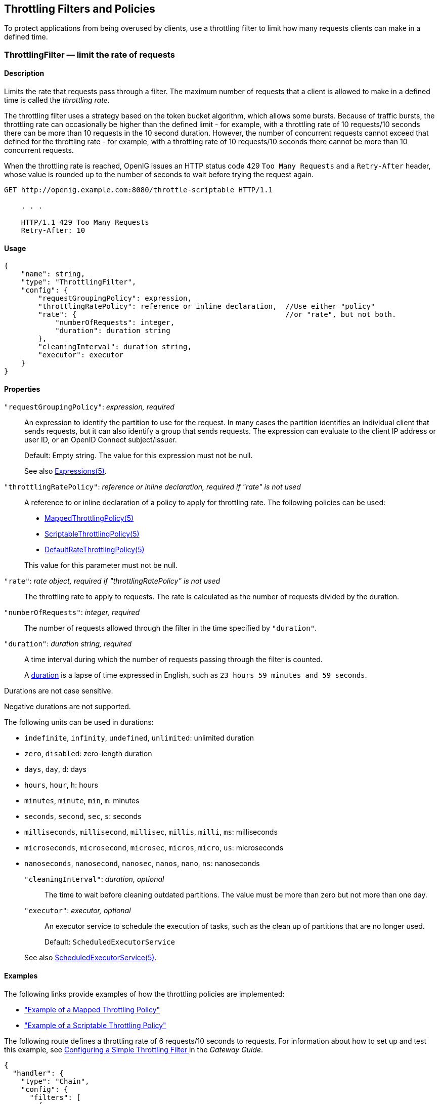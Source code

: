 ////
  The contents of this file are subject to the terms of the Common Development and
  Distribution License (the License). You may not use this file except in compliance with the
  License.
 
  You can obtain a copy of the License at legal/CDDLv1.0.txt. See the License for the
  specific language governing permission and limitations under the License.
 
  When distributing Covered Software, include this CDDL Header Notice in each file and include
  the License file at legal/CDDLv1.0.txt. If applicable, add the following below the CDDL
  Header, with the fields enclosed by brackets [] replaced by your own identifying
  information: "Portions copyright [year] [name of copyright owner]".
 
  Copyright 2017 ForgeRock AS.
  Portions Copyright 2024 3A Systems LLC.
////

:figure-caption!:
:example-caption!:
:table-caption!:


[#throttling-conf]
== Throttling Filters and Policies

To protect applications from being overused by clients, use a throttling filter to limit how many requests clients can make in a defined time.
[#ThrottlingFilter]
=== ThrottlingFilter — limit the rate of requests

[#d210e12838]
==== Description
Limits the rate that requests pass through a filter. The maximum number of requests that a client is allowed to make in a defined time is called the __throttling rate__.

The throttling filter uses a strategy based on the token bucket algorithm, which allows some bursts. Because of traffic bursts, the throttling rate can occasionally be higher than the defined limit - for example, with a throttling rate of 10 requests/10 seconds there can be more than 10 requests in the 10 second duration. However, the number of concurrent requests cannot exceed that defined for the throttling rate - for example, with a throttling rate of 10 requests/10 seconds there cannot be more than 10 concurrent requests.

When the throttling rate is reached, OpenIG issues an HTTP status code 429 `Too Many Requests` and a `Retry-After` header, whose value is rounded up to the number of seconds to wait before trying the request again.

[source, console]
----
GET http://openig.example.com:8080/throttle-scriptable HTTP/1.1

    . . .

    HTTP/1.1 429 Too Many Requests
    Retry-After: 10
----

[#d210e12867]
==== Usage

[source, javascript]
----
{
    "name": string,
    "type": "ThrottlingFilter",
    "config": {
        "requestGroupingPolicy": expression,
        "throttlingRatePolicy": reference or inline declaration,  //Use either "policy"
        "rate": {                                                 //or "rate", but not both.
            "numberOfRequests": integer,
            "duration": duration string
        },
        "cleaningInterval": duration string,
        "executor": executor
    }
}
----

[#d210e12873]
==== Properties
--

`"requestGroupingPolicy"`: __expression, required__::
An expression to identify the partition to use for the request. In many cases the partition identifies an individual client that sends requests, but it can also identify a group that sends requests. The expression can evaluate to the client IP address or user ID, or an OpenID Connect subject/issuer.

+
Default: Empty string. The value for this expression must not be null.

+
See also xref:expressions-conf.adoc#Expressions[Expressions(5)].

`"throttlingRatePolicy"`: __reference or inline declaration, required if "rate" is not used__::
A reference to or inline declaration of a policy to apply for throttling rate. The following policies can be used:

* xref:#MappedThrottlingPolicy[MappedThrottlingPolicy(5)]

* xref:#ScriptableThrottlingPolicy[ScriptableThrottlingPolicy(5)]

* xref:#DefaultRateThrottlingPolicy[DefaultRateThrottlingPolicy(5)]

+
This value for this parameter must not be null.

`"rate"`: __rate object, required if "throttlingRatePolicy" is not used__::
The throttling rate to apply to requests. The rate is calculated as the number of requests divided by the duration.

`"numberOfRequests"`: __integer, required__::
The number of requests allowed through the filter in the time specified by `"duration"`.

`"duration"`: __duration string, required__::
A time interval during which the number of requests passing through the filter is counted.
+
A link:{apidocs-url}/index.html?org/forgerock/openig/util/Duration.html[duration, window=\_blank] is a lapse of time expressed in English, such as `23 hours 59 minutes and 59 seconds`.

Durations are not case sensitive.

Negative durations are not supported.

The following units can be used in durations:

* `indefinite`, `infinity`, `undefined`, `unlimited`: unlimited duration

* `zero`, `disabled`: zero-length duration

* `days`, `day`, `d`: days

* `hours`, `hour`, `h`: hours

* `minutes`, `minute`, `min`, `m`: minutes

* `seconds`, `second`, `sec`, `s`: seconds

* `milliseconds`, `millisecond`, `millisec`, `millis`, `milli`, `ms`: milliseconds

* `microseconds`, `microsecond`, `microsec`, `micros`, `micro`, `us`: microseconds

* `nanoseconds`, `nanosecond`, `nanosec`, `nanos`, `nano`, `ns`: nanoseconds


`"cleaningInterval"`: __duration, optional__::
The time to wait before cleaning outdated partitions. The value must be more than zero but not more than one day.

`"executor"`: __executor, optional__::
An executor service to schedule the execution of tasks, such as the clean up of partitions that are no longer used.

+
Default: `ScheduledExecutorService`

+
See also xref:misc-conf.adoc#ScheduledExecutorService[ScheduledExecutorService(5)].

--

[#d210e13148]
==== Examples
The following links provide examples of how the throttling policies are implemented:

* xref:#example-throttling-mapped["Example of a Mapped Throttling Policy"]

* xref:#example-throttling-scriptable["Example of a Scriptable Throttling Policy"]

The following route defines a throttling rate of 6 requests/10 seconds to requests. For information about how to set up and test this example, see xref:../gateway-guide/chap-throttling.adoc#throttling-simple[ Configuring a Simple Throttling Filter ] in the __Gateway Guide__.

[source, javascript]
----
{
  "handler": {
    "type": "Chain",
    "config": {
      "filters": [
        {
          "type": "ThrottlingFilter",
          "config": {
            "requestGroupingPolicy": "${request.headers['UserId'][0]}",
            "rate": {
              "numberOfRequests": 6,
              "duration": "10 seconds"
            }
          }
        }
      ],
      "handler": "ClientHandler"
    }
  },
  "condition": "${matches(request.uri.path, '^/throttle-simple')}"
}
----

[#d210e13170]
==== Javadoc
link:{apidocs-url}/index.html?org/forgerock/openig/filter/throttling/ThrottlingFilterHeaplet.html[org.forgerock.openig.filter.throttling.ThrottlingFilterHeaplet, window=\_blank]

'''
[#MappedThrottlingPolicy]
=== MappedThrottlingPolicy — map throttling rates to groups of requests

[#d210e13190]
==== Description
Maps different throttling rates to different groups of requests, according to the evaluation of `throttlingRateMapper`.

[#d210e13203]
==== Usage

[source, javascript]
----
{
    "type": "ThrottlingFilter",
    "config": {
        "requestGroupingPolicy": expression,
        "throttlingRatePolicy": {
            "type": "MappedThrottlingPolicy",
            "config": {
                "throttlingRateMapper": expression<string>,
                "throttlingRatesMapping": {
                    "mapping1": {
                        "numberOfRequests": integer,
                        "duration": duration string
                    },
                    "mapping2": {
                        "numberOfRequests": integer,
                        "duration": duration string
                    }
                },
                "defaultRate": {
                    "numberOfRequests": integer,
                    "duration": duration string
                }
            }
        }
    }
}
----

[#d210e13215]
==== Properties
--

`"throttlingRateMapper"`: __expression, required__::
An expression to categorize requests for mapping to a throttling rate in the `throttlingRatesMapping`.

+
If this parameter is null or does not match any specified mappings, the default throttling rate is applied.

`"throttlingRatesMapping"`: __object, required__::
A map of throttling rate by request group. Requests are categorized into groups by the evaluation of the expression `"throttlingRateMapper"`.

`"mapping1"` and `"mapping2"`: __string, required__::
The evaluation of the expression `"throttlingRateMapper"`.

`"defaultRate"`: __object, required__::
The default throttling rate to apply if the evaluation of the expression `"throttlingRateMapper"` is null or is not mapped to a throttling rate.

+
The number of mappings is not limited to two.

`"numberOfRequests"`: __integer, required__::
The number of requests allowed through the filter in the time specified by `"duration"`.

`"duration"`: __duration string, required__::
A time interval during which the number of requests passing through the filter is counted.
+
A link:{apidocs-url}/index.html?org/forgerock/openig/util/Duration.html[duration, window=\_blank] is a lapse of time expressed in English, such as `23 hours 59 minutes and 59 seconds`.

Durations are not case sensitive.

Negative durations are not supported.

The following units can be used in durations:

* `indefinite`, `infinity`, `undefined`, `unlimited`: unlimited duration

* `zero`, `disabled`: zero-length duration

* `days`, `day`, `d`: days

* `hours`, `hour`, `h`: hours

* `minutes`, `minute`, `min`, `m`: minutes

* `seconds`, `second`, `sec`, `s`: seconds

* `milliseconds`, `millisecond`, `millisec`, `millis`, `milli`, `ms`: milliseconds

* `microseconds`, `microsecond`, `microsec`, `micros`, `micro`, `us`: microseconds

* `nanoseconds`, `nanosecond`, `nanosec`, `nanos`, `nano`, `ns`: nanoseconds


--

[#example-throttling-mapped]
==== Example of a Mapped Throttling Policy
In the following example, requests from users in the accounts and sales departments of `example.com` are mapped to different throttling rates. Requests from other departments use the default throttling rate. For information about how to set up and test this example, see xref:../gateway-guide/chap-throttling.adoc#throttling-mapped[ Configuring a Mapped Throttling Filter ] in the __Gateway Guide__.

Alice and Bob both send requests from accounts, and so they each have a throttling rate of 6 requests/10 seconds. The throttling rate is applied independently to Alice and Bob, so no matter how many requests Alice sends in 10 seconds, Bob can still send up to 6 requests in the same 10 seconds. Carol sends requests from sales, with a throttling rate of 3 requests/10 seconds. Dave sends requests from finance, with the default rate of 1 request/10 seconds.

The throttling rate is assigned according to the evaluation of `throttlingRateMapper`. In the example, this parameter evaluates to the value of the request header `X-Forwarded-For`, representing the hostname of the department.

[#figure-throttling-mapped]
image::images/throttling-mapped.png[]

[source, javascript]
----
{
  "handler": {
    "type": "Chain",
    "config": {
      "filters": [
        {
          "type": "ThrottlingFilter",
          "config": {
            "requestGroupingPolicy": "${request.headers['UserId'][0]}",
            "throttlingRatePolicy": {
              "type": "MappedThrottlingPolicy",
              "config": {
                "throttlingRateMapper": "${request.headers['X-Forwarded-For'][0]}",
                "throttlingRatesMapping": {
                  "accounts.example.com": {
                    "numberOfRequests": 6,
                    "duration": "10 seconds"
                  },
                  "sales.example.com": {
                    "numberOfRequests": 3,
                    "duration": "10 seconds"
                  }
                },
                "defaultRate": {
                  "numberOfRequests": 1,
                  "duration": "10 seconds"
                }
              }
            }
          }
        }
      ],
      "handler": "ClientHandler"
    }
  },
  "condition": "${matches(request.uri.path, '^/throttle-mapped')}"
}
----

[#d210e13495]
==== Javadoc
link:{apidocs-url}/index.html?org/forgerock/openig/filter/throttling/MappedThrottlingPolicyHeaplet.html[org.forgerock.openig.filter.throttling.MappedThrottlingPolicyHeaplet, window=\_blank]

'''
[#ScriptableThrottlingPolicy]
=== ScriptableThrottlingPolicy — script to map throttling rates

[#d210e13515]
==== Description
Uses a script to look up throttling rates to apply to groups of requests.

[#d210e13525]
==== Usage

[source, javascript]
----
{
   "type": "ThrottlingFilter",
   "config": {
       "requestGroupingPolicy": expression,
       "throttlingRatePolicy": {
           "type": "ScriptableThrottlingPolicy",
           "config": {
               "type": string,
               "file": string,     // Use either "file"
               "source": string    // or "source", but not both
           }
       }
   }
}
----

[#d210e13531]
==== Properties
--

`"type"`: __string, required__::
The Internet media type (formerly MIME type) of the script. For Groovy, the value is `"application/x-groovy"`.

`"file"`: __string, required if "source" is not used__::
The path to the file containing the script.

+
Relative paths in this field are relative to the base location for scripts, which depends on the configuration. For information, see xref:../gateway-guide/chap-install.adoc#install[Installing OpenIG] in the __Gateway Guide__.

+
The base location for Groovy scripts is on the classpath when the scripts are executed. If a Groovy script is not in the default package, but instead has its own package name, it belongs in the directory corresponding to the package name. For example, a script in package `com.example.groovy` belongs under `openig-base/scripts/groovy/com/example/groovy/`.

`"source"`: __string, required if "file" is not used__::
The script as a string.

--

[#example-throttling-scriptable]
==== Example of a Scriptable Throttling Policy
In the following example, the `DefaultRateThrottlingPolicy` delegates the management of throttling to the scriptable throttling policy. For information about how to set up and test this example, see xref:../gateway-guide/chap-throttling.adoc#throttling-scriptable[ Configuring a Scriptable Throttling Filter ] in the __Gateway Guide__.

The script applies a throttling rate of 6 requests/10 seconds to requests from the accounts department of `example.com`. For all other requests, the script returns `null`. When the script returns `null`, the default rate of 1 request/10 seconds is applied.

The script can store the mapping for the throttling rate in memory, and can use a more complex mapping mechanism than that used in the `MappedThrottlingPolicy`. For example, the script can map the throttling rate for a range of IP addresses. The script can also query an LDAP directory, query an external database, or read the mapping from a file.

[#figure-throttling-scriptable]
image::images/throttling-scriptable.png[]

[source, javascript]
----
{
  "handler": {
    "type": "Chain",
    "config": {
      "filters": [
        {
          "type": "ThrottlingFilter",
          "config": {
            "requestGroupingPolicy": "${request.headers['UserId'][0]}",
            "throttlingRatePolicy": {
              "type": "DefaultRateThrottlingPolicy",
              "config": {
                "delegateThrottlingRatePolicy": {
                  "type": "ScriptableThrottlingPolicy",
                  "config": {
                    "type": "application/x-groovy",
                    "file": "ThrottlingScript.groovy"
                  }
                },
                "defaultRate": {
                  "numberOfRequests": 1,
                  "duration": "10 seconds"
                }
              }
            }
          }
        }
      ],
      "handler": "ClientHandler"
    }
  },
  "condition": "${matches(request.uri.path, '^/throttle-scriptable')}"
}
----
The groovy script maps a throttling rate for the accounts department of `example.com`. Other requests receive the default throttling rate.

[source, javascript]
----
/**
 * ThrottlingScript.groovy
 *
 * Script to throttle access for requests from the accounts department
 * of example.com. Other requests return null.
 */

if (request.headers['X-Forwarded-For'].values[0]  == 'accounts.example.com') {
    return new ThrottlingRate(6, '10 seconds')
} else {
    return null
}
----

[#d210e13638]
==== Javadoc
link:{apidocs-url}/index.html?org/forgerock/openig/filter/throttling/ScriptableThrottlingPolicy.Heaplet.html[org.forgerock.openig.filter.throttling.ScriptableThrottlingPolicy.Heaplet, window=\_blank]

'''
[#DefaultRateThrottlingPolicy]
=== DefaultRateThrottlingPolicy — default policy for throttling rate

[#d210e13658]
==== Description
Provides a default throttling rate if the delegating throttling policy returns `null`.

[#d210e13671]
==== Usage

[source, javascript]
----
{
   "type": "ThrottlingFilter",
   "config": {
       "requestGroupingPolicy": expression,
       "throttlingRatePolicy": {
           "type": "DefaultRateThrottlingPolicy",
           "config": {
               "delegateThrottlingRatePolicy" : reference or inline declaration,
               "defaultRate": {
                   "numberOfRequests": integer,
                   "duration": duration string
               }
           }
       }
   }
}
----

[#d210e13677]
==== Properties
--

`"delegateThrottlingRatePolicy"`: __reference, required__::
The policy to which the default policy delegates the throttling rate. The `DefaultRateThrottlingPolicy` delegates management of throttling to the policy specified by `delegateThrottlingRatePolicy`.

+
If `delegateThrottlingRatePolicy` returns `null`, the `defaultRate` is used.

+
For information about policies to use, see xref:#MappedThrottlingPolicy[MappedThrottlingPolicy(5)] and xref:#ScriptableThrottlingPolicy[ScriptableThrottlingPolicy(5)].

`"defaultRate"`: __object, required__::
The default throttling rate to apply if the delegating policy returns `null`.

`"numberOfRequests"`: __integer, required__::
The number of requests allowed through the filter in the time specified by `"duration"`.

`"duration"`: __duration string, required__::
A time interval during which the number of requests passing through the filter is counted.
+
A link:{apidocs-url}/index.html?org/forgerock/openig/util/Duration.html[duration, window=\_blank] is a lapse of time expressed in English, such as `23 hours 59 minutes and 59 seconds`.

Durations are not case sensitive.

Negative durations are not supported.

The following units can be used in durations:

* `indefinite`, `infinity`, `undefined`, `unlimited`: unlimited duration

* `zero`, `disabled`: zero-length duration

* `days`, `day`, `d`: days

* `hours`, `hour`, `h`: hours

* `minutes`, `minute`, `min`, `m`: minutes

* `seconds`, `second`, `sec`, `s`: seconds

* `milliseconds`, `millisecond`, `millisec`, `millis`, `milli`, `ms`: milliseconds

* `microseconds`, `microsecond`, `microsec`, `micros`, `micro`, `us`: microseconds

* `nanoseconds`, `nanosecond`, `nanosec`, `nanos`, `nano`, `ns`: nanoseconds


--

[#DefaultRateThrottlingPolicy-example]
==== Example
For an example of how this policy is used, see xref:#example-throttling-scriptable["Example of a Scriptable Throttling Policy"] .

[#d210e13916]
==== Javadoc
link:{apidocs-url}/index.html?org/forgerock/openig/filter/throttling/DefaultRateThrottlingPolicyHeaplet.html[org.forgerock.openig.filter.throttling.DefaultRateThrottlingPolicyHeaplet, window=\_blank]


